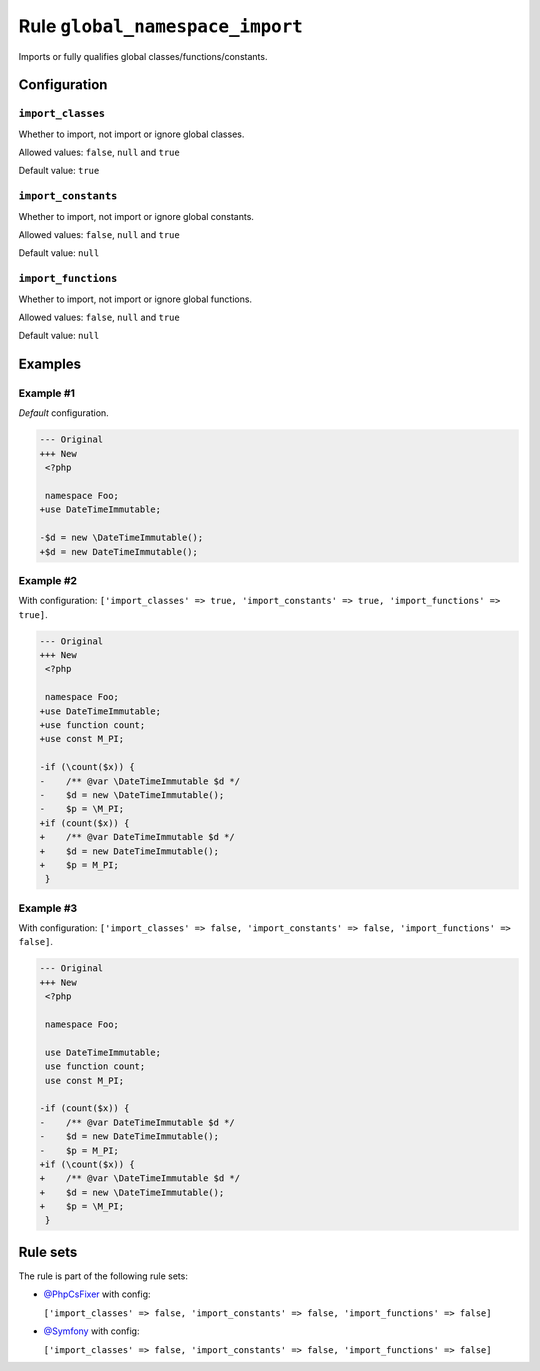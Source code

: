 ================================
Rule ``global_namespace_import``
================================

Imports or fully qualifies global classes/functions/constants.

Configuration
-------------

``import_classes``
~~~~~~~~~~~~~~~~~~

Whether to import, not import or ignore global classes.

Allowed values: ``false``, ``null`` and ``true``

Default value: ``true``

``import_constants``
~~~~~~~~~~~~~~~~~~~~

Whether to import, not import or ignore global constants.

Allowed values: ``false``, ``null`` and ``true``

Default value: ``null``

``import_functions``
~~~~~~~~~~~~~~~~~~~~

Whether to import, not import or ignore global functions.

Allowed values: ``false``, ``null`` and ``true``

Default value: ``null``

Examples
--------

Example #1
~~~~~~~~~~

*Default* configuration.

.. code-block:: diff

   --- Original
   +++ New
    <?php

    namespace Foo;
   +use DateTimeImmutable;

   -$d = new \DateTimeImmutable();
   +$d = new DateTimeImmutable();

Example #2
~~~~~~~~~~

With configuration: ``['import_classes' => true, 'import_constants' => true, 'import_functions' => true]``.

.. code-block:: diff

   --- Original
   +++ New
    <?php

    namespace Foo;
   +use DateTimeImmutable;
   +use function count;
   +use const M_PI;

   -if (\count($x)) {
   -    /** @var \DateTimeImmutable $d */
   -    $d = new \DateTimeImmutable();
   -    $p = \M_PI;
   +if (count($x)) {
   +    /** @var DateTimeImmutable $d */
   +    $d = new DateTimeImmutable();
   +    $p = M_PI;
    }

Example #3
~~~~~~~~~~

With configuration: ``['import_classes' => false, 'import_constants' => false, 'import_functions' => false]``.

.. code-block:: diff

   --- Original
   +++ New
    <?php

    namespace Foo;

    use DateTimeImmutable;
    use function count;
    use const M_PI;

   -if (count($x)) {
   -    /** @var DateTimeImmutable $d */
   -    $d = new DateTimeImmutable();
   -    $p = M_PI;
   +if (\count($x)) {
   +    /** @var \DateTimeImmutable $d */
   +    $d = new \DateTimeImmutable();
   +    $p = \M_PI;
    }

Rule sets
---------

The rule is part of the following rule sets:

- `@PhpCsFixer <./../../ruleSets/PhpCsFixer.rst>`_ with config:

  ``['import_classes' => false, 'import_constants' => false, 'import_functions' => false]``

- `@Symfony <./../../ruleSets/Symfony.rst>`_ with config:

  ``['import_classes' => false, 'import_constants' => false, 'import_functions' => false]``


